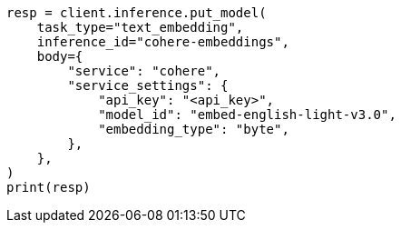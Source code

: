 // inference/put-inference.asciidoc:629

[source, python]
----
resp = client.inference.put_model(
    task_type="text_embedding",
    inference_id="cohere-embeddings",
    body={
        "service": "cohere",
        "service_settings": {
            "api_key": "<api_key>",
            "model_id": "embed-english-light-v3.0",
            "embedding_type": "byte",
        },
    },
)
print(resp)
----